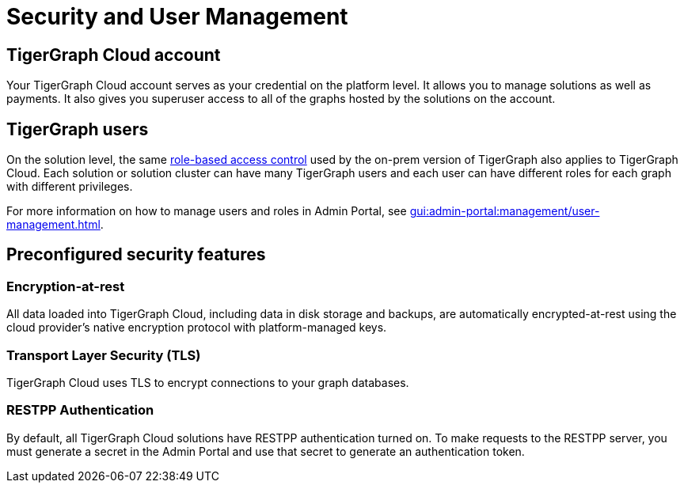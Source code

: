 = Security and User Management

== TigerGraph Cloud account

Your TigerGraph Cloud account serves as your credential on the platform level. It allows you to manage solutions as well as payments. It also gives you superuser access to all of the graphs hosted by the solutions on the account.

== TigerGraph users

On the solution level, the same xref:gui:admin-portal:management/user-management.adoc[role-based access control] used by the on-prem version of TigerGraph also applies to TigerGraph Cloud. Each solution or solution cluster can have many TigerGraph users and each user can have different roles for each graph with different privileges.

For more information on how to manage users and roles in Admin Portal, see xref:gui:admin-portal:management/user-management.adoc[].

== Preconfigured security features

=== Encryption-at-rest

All data loaded into TigerGraph Cloud, including data in disk storage and backups, are automatically encrypted-at-rest using the cloud provider's native encryption protocol with platform-managed keys.

=== Transport Layer Security (TLS)

TigerGraph Cloud uses TLS to encrypt connections to your graph databases.

=== RESTPP Authentication

By default, all TigerGraph Cloud solutions have RESTPP authentication turned on. To make requests to the RESTPP server, you must generate a secret in the Admin Portal and use that secret to generate an authentication token.
